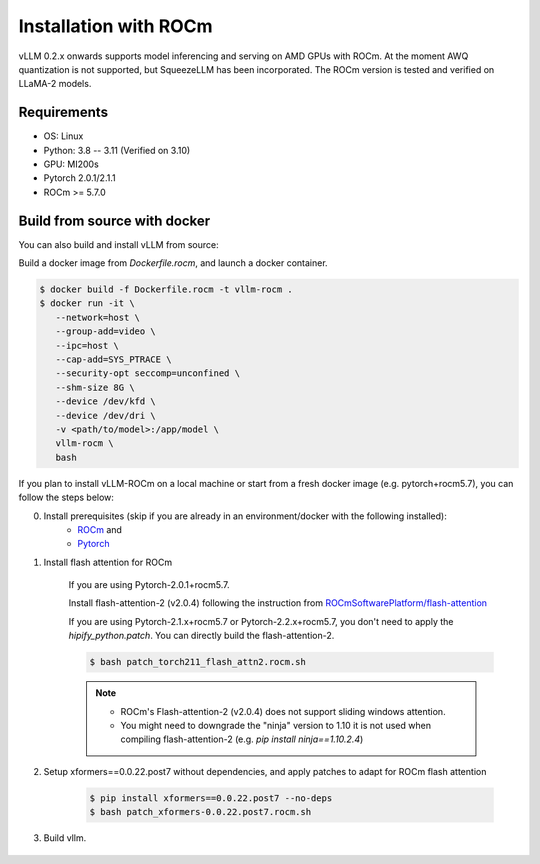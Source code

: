 .. _installation:

Installation with ROCm
============

vLLM 0.2.x onwards supports model inferencing and serving on AMD GPUs with ROCm. At the moment AWQ quantization is not supported, but SqueezeLLM has been incorporated.
The ROCm version is tested and verified on LLaMA-2 models.

Requirements
------------

* OS: Linux
* Python: 3.8 -- 3.11 (Verified on 3.10)
* GPU: MI200s
* Pytorch 2.0.1/2.1.1
* ROCm >= 5.7.0


.. _build_from_source:

Build from source with docker
-----------------

You can also build and install vLLM from source:

Build a docker image from `Dockerfile.rocm`, and launch a docker container.

.. code-block:: console

    $ docker build -f Dockerfile.rocm -t vllm-rocm . 
    $ docker run -it \
       --network=host \
       --group-add=video \
       --ipc=host \
       --cap-add=SYS_PTRACE \
       --security-opt seccomp=unconfined \
       --shm-size 8G \
       --device /dev/kfd \
       --device /dev/dri \
       -v <path/to/model>:/app/model \
       vllm-rocm \
       bash

If you plan to install vLLM-ROCm on a local machine or start from a fresh docker image (e.g. pytorch+rocm5.7), you can follow the steps below:

0. Install prerequisites (skip if you are already in an environment/docker with the following installed):
    - `ROCm <https://rocm.docs.amd.com/en/latest/deploy/linux/index.html>`_ and
    - `Pytorch <https://pytorch.org/>`_

1. Install flash attention for ROCm

    If you are using Pytorch-2.0.1+rocm5.7.

    Install flash-attention-2 (v2.0.4) following the instruction from `ROCmSoftwarePlatform/flash-attention <https://github.com/ROCmSoftwarePlatform/flash-attention/tree/flash_attention_for_rocm>`_


    If you are using Pytorch-2.1.x+rocm5.7 or Pytorch-2.2.x+rocm5.7, you don't need to apply the `hipify_python.patch`.
    You can directly build the flash-attention-2.

    .. code-block:: console

        $ bash patch_torch211_flash_attn2.rocm.sh

    .. note::
        - ROCm's Flash-attention-2 (v2.0.4) does not support sliding windows attention.
        - You might need to downgrade the "ninja" version to 1.10 it is not used when compiling flash-attention-2 (e.g. `pip install ninja==1.10.2.4`)

2. Setup xformers==0.0.22.post7 without dependencies, and apply patches to adapt for ROCm flash attention

    .. code-block:: console

        $ pip install xformers==0.0.22.post7 --no-deps
        $ bash patch_xformers-0.0.22.post7.rocm.sh

3. Build vllm.

    .. code-block:: console
        $ cd vllm
        $ pip install -U -r requirements-rocm.txt
        $ python setup.py install # This may take 5-10 minutes.

